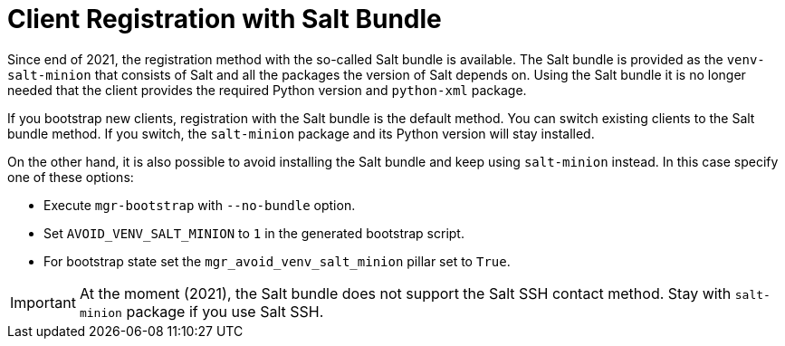[[registration-methods-saltbundle]]
= Client Registration with Salt Bundle

Since end of 2021, the registration method with the so-called Salt bundle is available.
The Salt bundle is provided as the [package]``venv-salt-minion`` that consists of Salt and all the packages the version of Salt depends on.
Using the Salt bundle it is no longer needed that the client provides the required Python version and [package]``python-xml`` package.

If you bootstrap new clients, registration with the Salt bundle is the default method.
You can switch existing clients to the Salt bundle method.
If you switch, the [package]``salt-minion`` package and its Python version will stay installed.
////
Implemented the state to switch from salt-minion to venv-salt-minion - util.mgr_switch_to_venv_minion

It's better to run it in two steps:

    Apply it with no pillar specified first to switch to venv-salt-minion (copy config files etc., but not cleaning up the original salt-minion confgs and packages)
    Apply it with mgr_purge_non_venv_salt set to True to remove salt-minion and mgr_purge_non_venv_salt_files set to True to remove all the files related to salt-minion
////

On the other hand, it is also possible to avoid installing the Salt bundle and keep using [package]``salt-minion`` instead.
In this case specify one of these options:

* Execute [command]``mgr-bootstrap`` with  [option]``--no-bundle`` option.
* Set [literal]``AVOID_VENV_SALT_MINION`` to [literal]``1`` in the generated bootstrap script.
* For bootstrap state set the [literal]``mgr_avoid_venv_salt_minion`` pillar set to [literal]``True``.

[IMPORTANT]
====
At the moment (2021), the Salt bundle does not support the Salt SSH contact method.
Stay with [package]``salt-minion`` package if you use Salt SSH.
====

